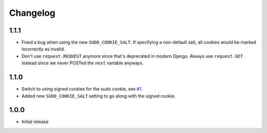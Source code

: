 Changelog
=========

1.1.1
~~~~~
* Fixed a bug when using the new ``SUDO_COOKIE_SALT``.
  If specifying a non-default salt, all cookies would be marked incorrectly
  as invalid.
* Don't use ``request.REQUEST`` anymore since that's deprecated in modern Django.
  Always use ``request.GET`` instead since we never POSTed the ``next`` variable anyways.

1.1.0
~~~~~
* Switch to using signed cookies for the sudo cookie,
  see `#1 <https://github.com/mattrobenolt/django-sudo/issues/1>`_.
* Added new ``SUDO_COOKIE_SALT`` setting to go along with the signed cookie.

1.0.0
~~~~~

* Initial release
